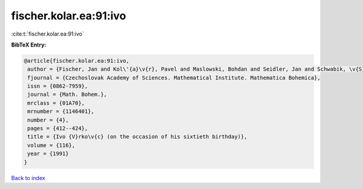 fischer.kolar.ea:91:ivo
=======================

:cite:t:`fischer.kolar.ea:91:ivo`

**BibTeX Entry:**

.. code-block:: bibtex

   @article{fischer.kolar.ea:91:ivo,
    author = {Fischer, Jan and Kol\'{a}\v{r}, Pavel and Maslowski, Bohdan and Seidler, Jan and Schwabik, \v{S}tefan},
    fjournal = {Czechoslovak Academy of Sciences. Mathematical Institute. Mathematica Bohemica},
    issn = {0862-7959},
    journal = {Math. Bohem.},
    mrclass = {01A70},
    mrnumber = {1146401},
    number = {4},
    pages = {412--424},
    title = {Ivo {V}rko\v{c} (on the occasion of his sixtieth birthday)},
    volume = {116},
    year = {1991}
   }

`Back to index <../By-Cite-Keys.html>`_
